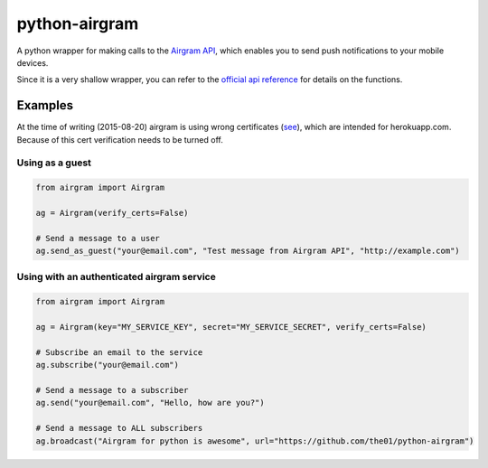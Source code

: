 ##############
python-airgram
##############

A python wrapper for making calls to the `Airgram API <http://www.airgramapp.com/api>`_, which enables you to send push notifications to your mobile devices.

Since it is a very shallow wrapper, you can refer to the `official api reference <http://www.airgramapp.com/docs>`_ for details on the functions.

Examples
========
At the time of writing (2015-08-20) airgram is using wrong certificates (`see <https://api.airgramapp.com/1/>`_), which are intended for herokuapp.com. Because of this cert verification needs to be turned off.

Using as a guest
----------------
.. code-block:: python

    from airgram import Airgram
    
    ag = Airgram(verify_certs=False)
    
    # Send a message to a user
    ag.send_as_guest("your@email.com", "Test message from Airgram API", "http://example.com")


Using with an authenticated airgram service
-------------------------------------------
.. code-block:: python

    from airgram import Airgram
    
    ag = Airgram(key="MY_SERVICE_KEY", secret="MY_SERVICE_SECRET", verify_certs=False)
    
    # Subscribe an email to the service
    ag.subscribe("your@email.com")
    
    # Send a message to a subscriber
    ag.send("your@email.com", "Hello, how are you?")
    
    # Send a message to ALL subscribers
    ag.broadcast("Airgram for python is awesome", url="https://github.com/the01/python-airgram")
